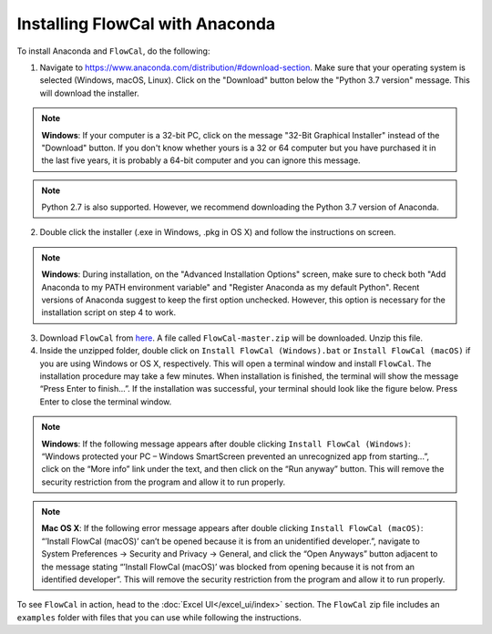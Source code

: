 Installing FlowCal with Anaconda
====================================

To install Anaconda and ``FlowCal``, do the following:

1. Navigate to https://www.anaconda.com/distribution/#download-section. Make sure that your operating system is selected (Windows, macOS, Linux). Click on the "Download" button below the "Python 3.7 version" message. This will download the installer.

.. note:: **Windows**: If your computer is a 32-bit PC, click on the message "32-Bit Graphical Installer" instead of the "Download" button. If you don't know whether yours is a 32 or 64 computer but you have purchased it in the last five years, it is probably a 64-bit computer and you can ignore this message.

.. note:: Python 2.7 is also supported. However, we recommend downloading the Python 3.7 version of Anaconda.

2. Double click the installer (.exe in Windows, .pkg in OS X) and follow the instructions on screen.

.. note:: **Windows**: During installation, on the "Advanced Installation Options" screen, make sure to check both "Add Anaconda to my PATH environment variable" and "Register Anaconda as my default Python". Recent versions of Anaconda suggest to keep the first option unchecked. However, this option is necessary for the installation script on step 4 to work.

3. Download ``FlowCal`` from `here <https://github.com/taborlab/FlowCal/archive/master.zip>`_. A file called ``FlowCal-master.zip`` will be downloaded. Unzip this file.

4. Inside the unzipped folder, double click on ``Install FlowCal (Windows).bat`` or ``Install FlowCal (macOS)`` if you are using Windows or OS X, respectively. This will open a terminal window and install ``FlowCal``. The installation procedure may take a few minutes. When installation is finished, the terminal will show the message “Press Enter to finish...”. If the installation was successful, your terminal should look like the figure below. Press Enter to close the terminal window.

.. image:: https://www.dropbox.com/s/9ygziuk8r2r93kw/installation_completed.png?raw=1

.. note:: **Windows**: If the following message appears after double clicking ``Install FlowCal (Windows)``: “Windows protected your PC – Windows SmartScreen prevented an unrecognized app from starting...”, click on the “More info” link under the text, and then click on the “Run anyway” button. This will remove the security restriction from the program and allow it to run properly.

.. note:: **Mac OS X**: If the following error message appears after double clicking ``Install FlowCal (macOS)``: “’Install FlowCal (macOS)’ can’t be opened because it is from an unidentified developer.”, navigate to System Preferences -> Security and Privacy -> General, and click the “Open Anyways” button adjacent to the message stating “’Install FlowCal (macOS)’ was blocked from opening because it is not from an identified developer”. This will remove the security restriction from the program and allow it to run properly.

To see ``FlowCal`` in action, head to the :doc:`Excel UI</excel_ui/index>` section. The ``FlowCal`` zip file includes an ``examples`` folder with files that you can use while following the instructions.